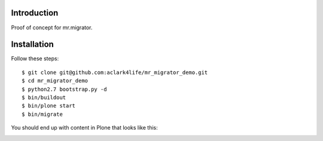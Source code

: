 
Introduction
============

Proof of concept for mr.migrator.

Installation
============

Follow these steps::

    $ git clone git@github.com:aclark4life/mr_migrator_demo.git
    $ cd mr_migrator_demo
    $ python2.7 bootstrap.py -d
    $ bin/buildout
    $ bin/plone start
    $ bin/migrate

You should end up with content in Plone that looks like this:

.. image:: https://github.com/aclark4life/mr_migrator_demo/raw/master/screenshot.png
